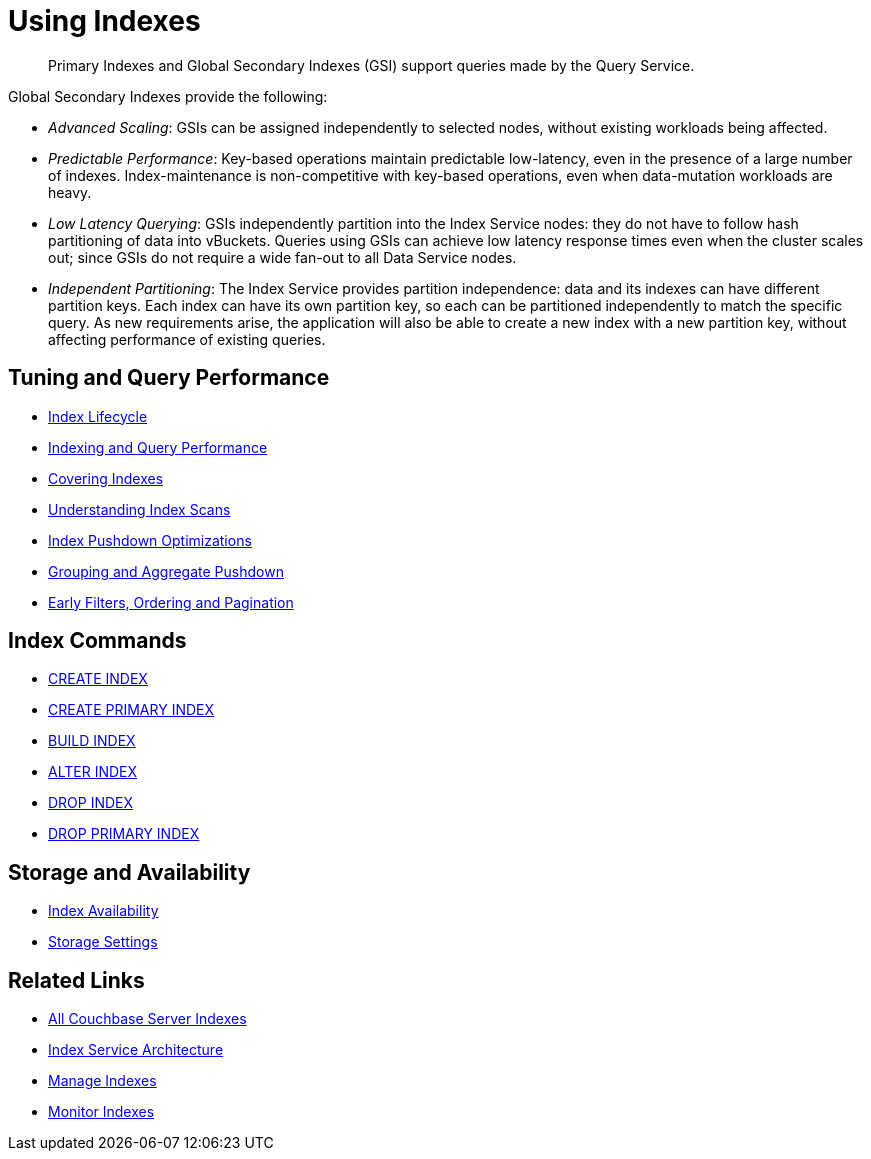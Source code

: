 = Using Indexes
:page-aliases: indexes:indexing-overview,understanding-couchbase:services-and-indexes/indexes/global-secondary-indexes,indexes:gsi-for-n1ql,architecture:global-secondary-indexes,architecture:gsi-versus-views
:page-role: tiles -toc
:!sectids:
:description: Primary Indexes and Global Secondary Indexes (GSI) support queries made by the Query Service.

// Pass through HTML styles for this page.

ifdef::basebackend-html[]
++++
<style type="text/css">
  /* Extend heading across page width */
  div.page-heading-title{
    flex-basis: 100%;
  }
</style>
++++
endif::[]

[abstract]
{description}

Global Secondary Indexes provide the following:

* _Advanced Scaling_: GSIs can be assigned independently to selected nodes, without existing workloads being affected.
* _Predictable Performance_: Key-based operations maintain predictable low-latency, even in the presence of a large number of indexes.
Index-maintenance is non-competitive with key-based operations, even when data-mutation workloads are heavy.
* _Low Latency Querying_: GSIs independently partition into the Index Service nodes: they do not have to follow hash partitioning of data into vBuckets.
Queries using GSIs can achieve low latency response times even when the cluster scales out; since GSIs do not require a wide fan-out to all Data Service nodes.
* _Independent Partitioning_: The Index Service provides partition independence: data and its indexes can have different partition keys.
Each index can have its own partition key, so each can be partitioned independently to match the specific query.
As new requirements arise, the application will also be able to create a new index with a new partition key, without affecting performance of existing queries.

== Tuning and Query Performance

* xref:learn:services-and-indexes/indexes/index-lifecycle.adoc[Index Lifecycle]
* xref:learn:services-and-indexes/indexes/indexing-and-query-perf.adoc[Indexing and Query Performance]
* xref:n1ql:n1ql-language-reference/covering-indexes.adoc[Covering Indexes]
* xref:learn:services-and-indexes/indexes/index-scans.adoc[Understanding Index Scans]
* xref:learn:services-and-indexes/indexes/index_pushdowns.adoc[Index Pushdown Optimizations]
* xref:n1ql:n1ql-language-reference/groupby-aggregate-performance.adoc[Grouping and Aggregate Pushdown]
* xref:learn:services-and-indexes/indexes/early-filters-and-pagination.adoc[Early Filters, Ordering and Pagination]

== Index Commands

* xref:n1ql:n1ql-language-reference/createindex.adoc[CREATE INDEX]
* xref:n1ql:n1ql-language-reference/createprimaryindex.adoc[CREATE PRIMARY INDEX]
* xref:n1ql:n1ql-language-reference/build-index.adoc[BUILD INDEX]
* xref:n1ql:n1ql-language-reference/alterindex.adoc[ALTER INDEX]
* xref:n1ql:n1ql-language-reference/dropindex.adoc[DROP INDEX]
* xref:n1ql:n1ql-language-reference/dropprimaryindex.adoc[DROP PRIMARY INDEX]

== Storage and Availability

* xref:learn:services-and-indexes/indexes/index-replication.adoc[Index Availability]
* xref:learn:services-and-indexes/indexes/storage-modes.adoc[Storage Settings]

== Related Links

* xref:learn:services-and-indexes/indexes/indexes.adoc[All Couchbase Server Indexes]
* xref:learn:services-and-indexes/services/index-service.adoc[Index Service Architecture]
* xref:manage:manage-indexes/manage-indexes.adoc[Manage Indexes]
* xref:manage:monitor/monitoring-indexes.adoc[Monitor Indexes]
